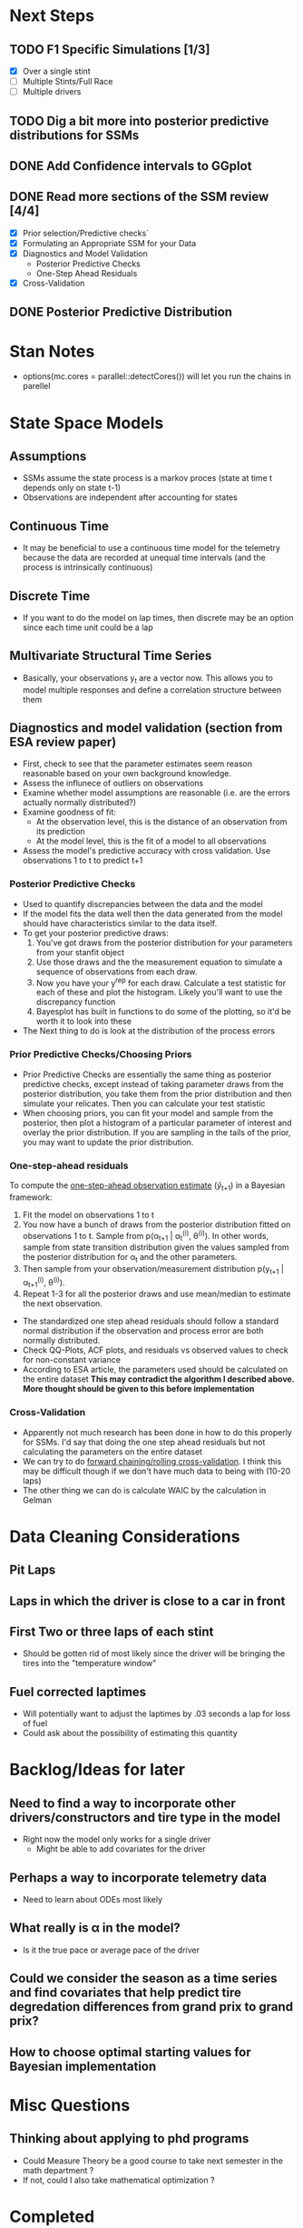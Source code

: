 * Next Steps

** TODO F1 Specific Simulations [1/3]
- [X] Over a single stint
- [ ] Multiple Stints/Full Race
- [ ] Multiple drivers

** TODO Dig a bit more into posterior predictive distributions for SSMs

** DONE Add Confidence intervals to GGplot
CLOSED: [2025-06-11 Wed 20:45]

** DONE Read more sections of the SSM review [4/4]
CLOSED: [2025-06-16 Mon 19:07]
- [X] Prior selection/Predictive checks`
- [X] Formulating an Appropriate SSM for your Data
- [X] Diagnostics and Model Validation
  - Posterior Predictive Checks
  - One-Step Ahead Residuals
- [X] Cross-Validation

** DONE Posterior Predictive Distribution  
CLOSED: [2025-06-16 Mon 19:06]

* Stan Notes
- options(mc.cores = parallel::detectCores()) will let you run the chains in parellel

* State Space Models
** Assumptions
- SSMs assume the state process is a markov proces (state at time t depends only on state t-1)
- Observations are independent after accounting for states

** Continuous Time
- It may be beneficial to use a continuous time model for the telemetry because the data are recorded at unequal time intervals (and the process is intrinsically continuous)

** Discrete Time
- If you want to do the model on lap times, then discrete may be an option since each time unit could be a lap

** Multivariate Structural Time Series
- Basically, your observations y_t are a vector now.  This allows you to model multiple responses and define a correlation structure between them

** Diagnostics and model validation (section from ESA review paper)
- First, check to see that the parameter estimates seem reason reasonable based on your own background knowledge.
- Assess the influnece of outliers on observations
- Examine whether model assumptions are reasonable (i.e. are the errors actually normally distributed?)
- Examine goodness of fit:
  - At the observation level, this is the distance of an observation from its prediction
  - At the model level, this is the fit of a model to all observations
- Assess the model's predictive accuracy with cross validation.  Use observations 1 to t to predict t+1

*** Posterior Predictive Checks
- Used to quantify discrepancies between the data and the model
- If the model fits the data well then the data generated from the model should have characteristics similar to the data itself.
- To get your posterior predictive draws:
  1) You've got draws from the posterior distribution for your parameters from your stanfit object
  2) Use those draws and the the measurement equation to simulate a sequence of observations from each draw.
  3) Now you have your y^{rep} for each draw.  Calculate a test statistic for each of these and plot the histogram.  Likely you'll want to use the discrepancy function
  4) Bayesplot has built in functions to do some of the plotting, so it'd be worth it to look into these

- The Next thing to do is look at the distribution of the process errors

*** Prior Predictive Checks/Choosing Priors
- Prior Predictive Checks are essentially the same thing as posterior predictive checks, except instead of taking parameter draws from the posterior distribution, you take them from the prior distribution and then simulate your relicates.  Then you can calculate your test statistic
- When choosing priors, you can fit your model and sample from the posterior, then plot a histogram of a particular parameter of interest and overlay the prior distribution.  If you are sampling in the tails of the prior, you may want to update the prior distribution.

*** One-step-ahead residuals
To compute the [[https://stats.stackexchange.com/questions/476838/one-step-ahead-predicitons-in-a-bayesian-state-space-model][one-step-ahead observation estimate]] (\hat{y}_{t+1}) in a Bayesian framework:
1) Fit the model on observations 1 to t
2) You now have a bunch of draws from the posterior distribution fitted on observations 1 to t.  Sample from p(\alpha_{t+1} | \alpha_t^{(i)}, \theta^(i)).  In other words, sample from state transition distribution given the values sampled from the posterior distribution for \alpha_t and the other parameters.
3) Then sample from your observation/measurement distribution p(y_{t+1} | \alpha_{t+1}^{(i)}, \theta^{(i)}).
4) Repeat 1-3 for all the posterior draws and use mean/median to estimate the next observation.

   
- The standardized one step ahead residuals should follow a standard normal distribution if the observation and process error are both normally distributed.
- Check QQ-Plots, ACF plots, and residuals vs observed values to check for non-constant variance
- According to ESA article, the parameters used should be calculated on the entire dataset *This may contradict the algorithm I described above.  More thought should be given to this before implementation*

*** Cross-Validation
- Apparently not much research has been done in how to do this properly for SSMs.  I'd say that doing the one step ahead residuals but not calculating the parameters on the entire dataset
- We can try to do [[https://stats.stackexchange.com/questions/14099/using-k-fold-cross-validation-for-time-series-model-selection][forward chaining/rolling cross-validation]].  I think this may be difficult though if we don't have much data to being with (10-20 laps)
- The other thing we can do is calculate WAIC by the calculation in Gelman
  
* Data Cleaning Considerations

** Pit Laps

** Laps in which the driver is close to a car in front

** First Two or three laps of each stint
- Should be gotten rid of most likely since the driver will be bringing the tires into the "temperature window"
  
** Fuel corrected laptimes
- Will potentially want to adjust the laptimes by .03 seconds a lap for loss of fuel
- Could ask about the possibility of estimating this quantity

* Backlog/Ideas for later

** Need to find a way to incorporate other drivers/constructors and tire type in the model
- Right now the model only works for a single driver
  - Might be able to add covariates for the driver
  
** Perhaps a way to incorporate telemetry data
- Need to learn about ODEs most likely

** What really is \alpha in the model?
- Is it the true pace or average pace of the driver

** Could we consider the season as a time series and find covariates that help predict tire degredation differences from grand prix to grand prix?  

** How to choose optimal starting values for Bayesian implementation

* Misc Questions

** Thinking about applying to phd programs
- Could Measure Theory be a good course to take next semester in the math department ?
- If not, could I also take mathematical optimization ?

* Completed
** DONE Initial Simulations [3/3]
CLOSED: [2025-06-11 Wed 10:20]
- [X] Simulate Data from basic versions of model
- [X] Fit Bayesian SSM models to the simulated data and try to recover the parameters
- [X] Create some informative graphics for these

** DONE Set up a GitHub Repo
CLOSED: [2025-06-11 Wed 10:19]

